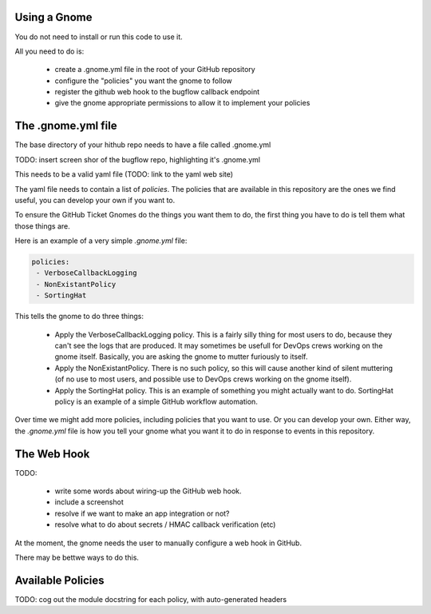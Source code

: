 Using a Gnome
-------------

You do not need to install or run this code to use it.

All you need to do is:

 * create a .gnome.yml file in the root of your GitHub repository
 * configure the "policies" you want the gnome to follow
 * register the github web hook to the bugflow callback endpoint
 * give the gnome appropriate permissions to allow it to implement your policies


The .gnome.yml file
-------------------

The base directory of your hithub repo needs to have a file called .gnome.yml

TODO: insert screen shor of the bugflow repo, highlighting it's .gnome.yml

This needs to be a valid yaml file (TODO: link to the yaml web site)

The yaml file needs to contain a list of `policies`. The policies that are
available in this repository are the ones we find useful, you can develop
your own if you want to.

To ensure the GitHub Ticket Gnomes do the things you want them to do, the
first thing you have to do is tell them what those things are.

Here is an example of a very simple `.gnome.yml` file:

.. code-block:: yaml

   policies:
    - VerboseCallbackLogging
    - NonExistantPolicy
    - SortingHat


This tells the gnome to do three things:

 * Apply the VerboseCallbackLogging policy. This is a fairly silly thing for
   most users to do, because they can't see the logs that are produced. It
   may sometimes be usefull for DevOps crews working on the gnome itself.
   Basically, you are asking the gnome to mutter furiously to itself.
 * Apply the NonExistantPolicy. There is no such policy, so this will cause
   another kind of silent muttering (of no use to most users, and possible
   use to DevOps crews working on the gnome itself).
 * Apply the SortingHat policy. This is an example of something you might
   actually want to do. SortingHat policy is an example of a simple GitHub
   workflow automation.

Over time we might add more policies, including policies that you want to
use. Or you can develop your own. Either way, the `.gnome.yml` file is how
you tell your gnome what you want it to do in response to events in this
repository.


The Web Hook
------------

TODO:

 * write some words about wiring-up the GitHub web hook.
 * include a screenshot
 * resolve if we want to make an app integration or not?
 * resolve what to do about secrets / HMAC callback verification (etc)

At the moment, the gnome needs the user to manually configure a web hook in GitHub.

There may be bettwe ways to do this.


Available Policies
------------------

TODO: cog out the module docstring for each policy, with auto-generated headers
